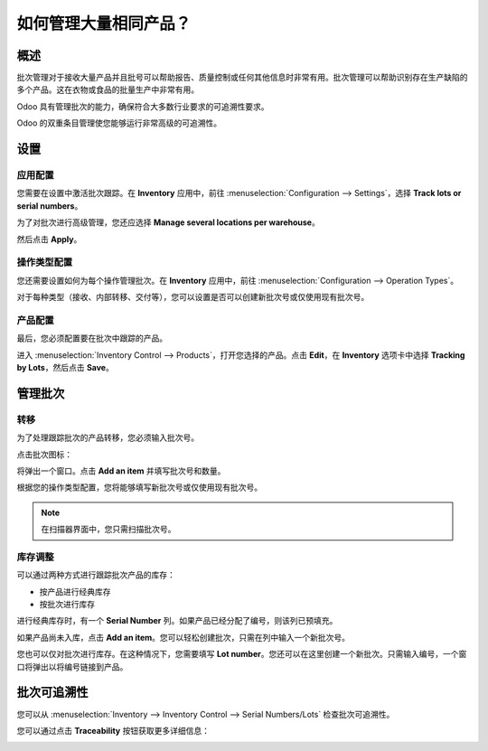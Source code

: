 =========================================
如何管理大量相同产品？
=========================================

概述
========

批次管理对于接收大量产品并且批号可以帮助报告、质量控制或任何其他信息时非常有用。批次管理可以帮助识别存在生产缺陷的多个产品。这在衣物或食品的批量生产中非常有用。

Odoo 具有管理批次的能力，确保符合大多数行业要求的可追溯性要求。

Odoo 的双重条目管理使您能够运行非常高级的可追溯性。

设置
==========

应用配置
-------------------------

您需要在设置中激活批次跟踪。在 **Inventory** 应用中，前往 :menuselection:`Configuration --> Settings`，选择 **Track lots or serial numbers**。

.. image:: media/lots01.png
    :align: center

为了对批次进行高级管理，您还应选择 **Manage several locations per warehouse**。

.. image:: media/lots02.png
    :align: center

然后点击 **Apply**。

操作类型配置
-----------------------------

您还需要设置如何为每个操作管理批次。在 **Inventory** 应用中，前往 :menuselection:`Configuration --> Operation Types`。

对于每种类型（接收、内部转移、交付等），您可以设置是否可以创建新批次号或仅使用现有批次号。

.. image:: media/lots03.png
    :align: center

产品配置
---------------------

最后，您必须配置要在批次中跟踪的产品。

进入 :menuselection:`Inventory Control --> Products`，打开您选择的产品。点击 **Edit**，在 **Inventory** 选项卡中选择 **Tracking by Lots**，然后点击 **Save**。

.. image:: media/lots04.png
    :align: center

管理批次
===========

转移
---------

为了处理跟踪批次的产品转移，您必须输入批次号。

点击批次图标：

.. image:: media/lots05.png
    :align: center

将弹出一个窗口。点击 **Add an item** 并填写批次号和数量。

.. image:: media/lots06.png
    :align: center

根据您的操作类型配置，您将能够填写新批次号或仅使用现有批次号。

.. note::
    在扫描器界面中，您只需扫描批次号。

库存调整
--------------------

可以通过两种方式进行跟踪批次产品的库存：

-  按产品进行经典库存

-  按批次进行库存

进行经典库存时，有一个 **Serial Number** 列。如果产品已经分配了编号，则该列已预填充。

如果产品尚未入库，点击 **Add an item**。您可以轻松创建批次，只需在列中输入一个新批次号。

.. image:: media/lots07.png
    :align: center

您也可以仅对批次进行库存。在这种情况下，您需要填写 **Lot number**。您还可以在这里创建一个新批次。只需输入编号，一个窗口将弹出以将编号链接到产品。

.. image:: media/lots08.png
    :align: center

批次可追溯性
=================

您可以从 :menuselection:`Inventory --> Inventory Control --> Serial Numbers/Lots` 检查批次可追溯性。

.. image:: media/lots09.png
    :align: center

您可以通过点击 **Traceability** 按钮获取更多详细信息：

.. image:: media/lots10.png
    :align: center

.. seealso::
    * :doc:`differences`
    * :doc:`serial_numbers`
